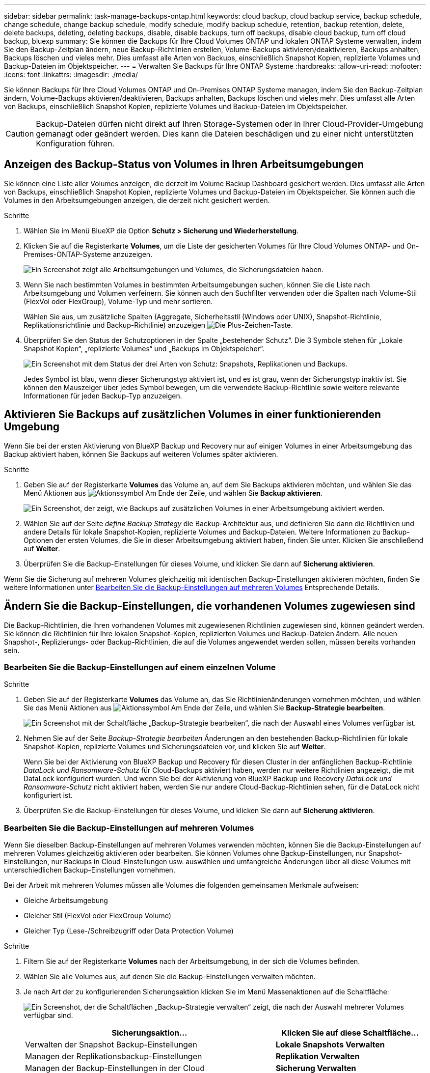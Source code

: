 ---
sidebar: sidebar 
permalink: task-manage-backups-ontap.html 
keywords: cloud backup, cloud backup service, backup schedule, change schedule, change backup schedule, modify schedule, modify backup schedule, retention, backup retention, delete, delete backups, deleting, deleting backups, disable, disable backups, turn off backups, disable cloud backup, turn off cloud backup, bluexp 
summary: Sie können die Backups für Ihre Cloud Volumes ONTAP und lokalen ONTAP Systeme verwalten, indem Sie den Backup-Zeitplan ändern, neue Backup-Richtlinien erstellen, Volume-Backups aktivieren/deaktivieren, Backups anhalten, Backups löschen und vieles mehr. Dies umfasst alle Arten von Backups, einschließlich Snapshot Kopien, replizierte Volumes und Backup-Dateien im Objektspeicher. 
---
= Verwalten Sie Backups für Ihre ONTAP Systeme
:hardbreaks:
:allow-uri-read: 
:nofooter: 
:icons: font
:linkattrs: 
:imagesdir: ./media/


[role="lead"]
Sie können Backups für Ihre Cloud Volumes ONTAP und On-Premises ONTAP Systeme managen, indem Sie den Backup-Zeitplan ändern, Volume-Backups aktivieren/deaktivieren, Backups anhalten, Backups löschen und vieles mehr. Dies umfasst alle Arten von Backups, einschließlich Snapshot Kopien, replizierte Volumes und Backup-Dateien im Objektspeicher.


CAUTION: Backup-Dateien dürfen nicht direkt auf Ihren Storage-Systemen oder in Ihrer Cloud-Provider-Umgebung gemanagt oder geändert werden. Dies kann die Dateien beschädigen und zu einer nicht unterstützten Konfiguration führen.



== Anzeigen des Backup-Status von Volumes in Ihren Arbeitsumgebungen

Sie können eine Liste aller Volumes anzeigen, die derzeit im Volume Backup Dashboard gesichert werden. Dies umfasst alle Arten von Backups, einschließlich Snapshot Kopien, replizierte Volumes und Backup-Dateien im Objektspeicher. Sie können auch die Volumes in den Arbeitsumgebungen anzeigen, die derzeit nicht gesichert werden.

.Schritte
. Wählen Sie im Menü BlueXP die Option *Schutz > Sicherung und Wiederherstellung*.
. Klicken Sie auf die Registerkarte *Volumes*, um die Liste der gesicherten Volumes für Ihre Cloud Volumes ONTAP- und On-Premises-ONTAP-Systeme anzuzeigen.
+
image:screenshot_backup_volumes_dashboard.png["Ein Screenshot zeigt alle Arbeitsumgebungen und Volumes, die Sicherungsdateien haben."]

. Wenn Sie nach bestimmten Volumes in bestimmten Arbeitsumgebungen suchen, können Sie die Liste nach Arbeitsumgebung und Volumen verfeinern. Sie können auch den Suchfilter verwenden oder die Spalten nach Volume-Stil (FlexVol oder FlexGroup), Volume-Typ und mehr sortieren.
+
Wählen Sie aus, um zusätzliche Spalten (Aggregate, Sicherheitsstil (Windows oder UNIX), Snapshot-Richtlinie, Replikationsrichtlinie und Backup-Richtlinie) anzuzeigen image:button_plus_sign_round.png["Die Plus-Zeichen-Taste"].

. Überprüfen Sie den Status der Schutzoptionen in der Spalte „bestehender Schutz“. Die 3 Symbole stehen für „Lokale Snapshot Kopien“, „replizierte Volumes“ und „Backups im Objektspeicher“.
+
image:screenshot_backup_protection_status.png["Ein Screenshot mit dem Status der drei Arten von Schutz: Snapshots, Replikationen und Backups."]

+
Jedes Symbol ist blau, wenn dieser Sicherungstyp aktiviert ist, und es ist grau, wenn der Sicherungstyp inaktiv ist. Sie können den Mauszeiger über jedes Symbol bewegen, um die verwendete Backup-Richtlinie sowie weitere relevante Informationen für jeden Backup-Typ anzuzeigen.





== Aktivieren Sie Backups auf zusätzlichen Volumes in einer funktionierenden Umgebung

Wenn Sie bei der ersten Aktivierung von BlueXP Backup und Recovery nur auf einigen Volumes in einer Arbeitsumgebung das Backup aktiviert haben, können Sie Backups auf weiteren Volumes später aktivieren.

.Schritte
. Geben Sie auf der Registerkarte *Volumes* das Volume an, auf dem Sie Backups aktivieren möchten, und wählen Sie das Menü Aktionen aus image:icon-action.png["Aktionssymbol"] Am Ende der Zeile, und wählen Sie *Backup aktivieren*.
+
image:screenshot_backup_additional_volume.png["Ein Screenshot, der zeigt, wie Backups auf zusätzlichen Volumes in einer Arbeitsumgebung aktiviert werden."]

. Wählen Sie auf der Seite _define Backup Strategy_ die Backup-Architektur aus, und definieren Sie dann die Richtlinien und andere Details für lokale Snapshot-Kopien, replizierte Volumes und Backup-Dateien. Weitere Informationen zu Backup-Optionen der ersten Volumes, die Sie in dieser Arbeitsumgebung aktiviert haben, finden Sie unter. Klicken Sie anschließend auf *Weiter*.
. Überprüfen Sie die Backup-Einstellungen für dieses Volume, und klicken Sie dann auf *Sicherung aktivieren*.


Wenn Sie die Sicherung auf mehreren Volumes gleichzeitig mit identischen Backup-Einstellungen aktivieren möchten, finden Sie weitere Informationen unter <<Bearbeiten Sie die Backup-Einstellungen auf mehreren Volumes,Bearbeiten Sie die Backup-Einstellungen auf mehreren Volumes>> Entsprechende Details.



== Ändern Sie die Backup-Einstellungen, die vorhandenen Volumes zugewiesen sind

Die Backup-Richtlinien, die Ihren vorhandenen Volumes mit zugewiesenen Richtlinien zugewiesen sind, können geändert werden. Sie können die Richtlinien für Ihre lokalen Snapshot-Kopien, replizierten Volumes und Backup-Dateien ändern. Alle neuen Snapshot-, Replizierungs- oder Backup-Richtlinien, die auf die Volumes angewendet werden sollen, müssen bereits vorhanden sein.



=== Bearbeiten Sie die Backup-Einstellungen auf einem einzelnen Volume

.Schritte
. Geben Sie auf der Registerkarte *Volumes* das Volume an, das Sie Richtlinienänderungen vornehmen möchten, und wählen Sie das Menü Aktionen aus image:icon-action.png["Aktionssymbol"] Am Ende der Zeile, und wählen Sie *Backup-Strategie bearbeiten*.
+
image:screenshot_edit_backup_strategy.png["Ein Screenshot mit der Schaltfläche „Backup-Strategie bearbeiten“, die nach der Auswahl eines Volumes verfügbar ist."]

. Nehmen Sie auf der Seite _Backup-Strategie bearbeiten_ Änderungen an den bestehenden Backup-Richtlinien für lokale Snapshot-Kopien, replizierte Volumes und Sicherungsdateien vor, und klicken Sie auf *Weiter*.
+
Wenn Sie bei der Aktivierung von BlueXP Backup und Recovery für diesen Cluster in der anfänglichen Backup-Richtlinie _DataLock und Ransomware-Schutz_ für Cloud-Backups aktiviert haben, werden nur weitere Richtlinien angezeigt, die mit DataLock konfiguriert wurden. Und wenn Sie bei der Aktivierung von BlueXP Backup und Recovery _DataLock und Ransomware-Schutz_ nicht aktiviert haben, werden Sie nur andere Cloud-Backup-Richtlinien sehen, für die DataLock nicht konfiguriert ist.

. Überprüfen Sie die Backup-Einstellungen für dieses Volume, und klicken Sie dann auf *Sicherung aktivieren*.




=== Bearbeiten Sie die Backup-Einstellungen auf mehreren Volumes

Wenn Sie dieselben Backup-Einstellungen auf mehreren Volumes verwenden möchten, können Sie die Backup-Einstellungen auf mehreren Volumes gleichzeitig aktivieren oder bearbeiten. Sie können Volumes ohne Backup-Einstellungen, nur Snapshot-Einstellungen, nur Backups in Cloud-Einstellungen usw. auswählen und umfangreiche Änderungen über all diese Volumes mit unterschiedlichen Backup-Einstellungen vornehmen.

Bei der Arbeit mit mehreren Volumes müssen alle Volumes die folgenden gemeinsamen Merkmale aufweisen:

* Gleiche Arbeitsumgebung
* Gleicher Stil (FlexVol oder FlexGroup Volume)
* Gleicher Typ (Lese-/Schreibzugriff oder Data Protection Volume)


.Schritte
. Filtern Sie auf der Registerkarte *Volumes* nach der Arbeitsumgebung, in der sich die Volumes befinden.
. Wählen Sie alle Volumes aus, auf denen Sie die Backup-Einstellungen verwalten möchten.
. Je nach Art der zu konfigurierenden Sicherungsaktion klicken Sie im Menü Massenaktionen auf die Schaltfläche:
+
image:screenshot_manage_backup_settings.png["Ein Screenshot, der die Schaltflächen „Backup-Strategie verwalten“ zeigt, die nach der Auswahl mehrerer Volumes verfügbar sind."]

+
[cols="50,30"]
|===
| Sicherungsaktion... | Klicken Sie auf diese Schaltfläche... 


| Verwalten der Snapshot Backup-Einstellungen | *Lokale Snapshots Verwalten* 


| Managen der Replikationsbackup-Einstellungen | *Replikation Verwalten* 


| Managen der Backup-Einstellungen in der Cloud | *Sicherung Verwalten* 


| Verwalten Sie mehrere Arten von Backup-Einstellungen. Mit dieser Option können Sie auch die Backup-Architektur ändern. | *Backup und Recovery verwalten* 
|===
. Nehmen Sie auf der daraufhin angezeigten Backup-Seite Änderungen an den bestehenden Backup-Richtlinien für lokale Snapshot-Kopien, replizierte Volumes oder Sicherungsdateien vor, und klicken Sie auf *Speichern*.
+
Wenn Sie bei der Aktivierung von BlueXP Backup und Recovery für diesen Cluster in der anfänglichen Backup-Richtlinie _DataLock und Ransomware-Schutz_ für Cloud-Backups aktiviert haben, werden nur weitere Richtlinien angezeigt, die mit DataLock konfiguriert wurden. Und wenn Sie bei der Aktivierung von BlueXP Backup und Recovery _DataLock und Ransomware-Schutz_ nicht aktiviert haben, werden Sie nur andere Cloud-Backup-Richtlinien sehen, für die DataLock nicht konfiguriert ist.





== Erstellen Sie jederzeit eine manuelle Volume-Sicherung

Sie können jederzeit ein On-Demand-Backup erstellen, um den aktuellen Status des Volumes zu erfassen. Dies ist nützlich, wenn sehr wichtige Änderungen an einem Volume vorgenommen wurden und Sie nicht auf das nächste geplante Backup warten möchten, um diese Daten zu sichern. Sie können diese Funktion auch verwenden, um ein Backup für ein Volume zu erstellen, das derzeit nicht gesichert wird und den aktuellen Status erfassen soll.

Sie können eine Ad-hoc Snapshot Kopie oder ein Backup im Objekt eines Volume erstellen. Sie können kein ad-hoc repliziertes Volume erstellen.

Der Backup-Name enthält den Zeitstempel, sodass Sie Ihr On-Demand Backup aus anderen geplanten Backups identifizieren können.

Wenn Sie bei der Aktivierung von BlueXP Backup und Recovery für diesen Cluster _DataLock und Ransomware-Schutz_ aktiviert haben, wird das On-Demand-Backup auch mit DataLock konfiguriert, und die Aufbewahrungsfrist beträgt 30 Tage. Ransomware-Scans werden für Ad-hoc-Backups nicht unterstützt. link:concept-cloud-backup-policies.html#datalock-and-ransomware-protection-options["Erfahren Sie mehr über DataLock und Ransomware-Schutz"^].

Beachten Sie, dass beim Erstellen eines Ad-hoc-Backups ein Snapshot auf dem Quell-Volume erstellt wird. Da dieser Snapshot nicht Teil eines normalen Snapshot-Zeitplans ist, wird er nicht rotiert. Nach Abschluss des Backups kann dieser Snapshot manuell vom Quell-Volume gelöscht werden. Dadurch werden Blöcke freigegeben, die mit diesem Snapshot verbunden sind. Der Name des Snapshots beginnt mit `cbs-snapshot-adhoc-`. https://docs.netapp.com/us-en/ontap/san-admin/delete-all-existing-snapshot-copies-volume-task.html["Informationen zum Löschen eines Snapshots mit der ONTAP-CLI finden Sie unter"^].


NOTE: Volume-Backups werden auf Datensicherungs-Volumes nicht unterstützt.

.Schritte
. Klicken Sie auf der Registerkarte *Volumes* auf image:screenshot_horizontal_more_button.gif["Weitere Symbole"] Wählen Sie für das Volume *Backup* > *Ad-hoc-Backup erstellen*.
+
image:screenshot_backup_now_button.png["Ein Screenshot, der die Schaltfläche Jetzt sichern anzeigt, die nach der Auswahl eines Volumes verfügbar ist."]



In der Spalte Backup Status für dieses Volume wird „in progress“ angezeigt, bis das Backup erstellt wird.



== Sehen Sie sich die Liste der Backups für jedes Volume an

Sie können eine Liste aller Backup-Dateien anzeigen, die für jedes Volume vorhanden sind. Auf dieser Seite werden Details zum Quell-Volume, zum Zielort und zu Backup-Details wie zum Beispiel zum letzten Backup, zur aktuellen Backup-Richtlinie, zur Größe der Sicherungsdatei und mehr angezeigt.

.Schritte
. Klicken Sie auf der Registerkarte *Volumes* auf image:screenshot_horizontal_more_button.gif["Weitere Symbole"] Wählen Sie für das Quellvolume *View Volume Details*.
+
image:screenshot_backup_view_backups_button.png["Ein Screenshot, der die Schaltfläche Volume-Details anzeigen zeigt, die für ein einzelnes Volume verfügbar ist."]

+
Die Details für das Volume und die Liste der Snapshot Kopien werden standardmäßig angezeigt.

+
image:screenshot_backup_snapshot_list.png["Ein Screenshot, der die Liste aller Sicherungsdateien für ein einzelnes Volume anzeigt."]

. Wählen Sie *Snapshot*, *Replication* oder *Backup*, um die Liste aller Sicherungsdateien für jeden Sicherungstyp anzuzeigen.
+
image:screenshot_backup_select_backups_type.png["Ein Screenshot, der die Liste aller Backup-Dateien eines einzelnen Volumes zeigt, entweder Snapshots, replizierte Volumes oder Backups im Objekt-Storage."]





== Führen Sie einen Ransomware-Scan bei einem Volume-Backup im Objekt-Storage durch

Die NetApp Software zum Schutz vor Ransomware überprüft Ihre Backup-Dateien, um nach Anzeichen eines Ransomware-Angriffs zu suchen, wenn eine Backup-to-Object-Datei erstellt wird und Daten aus einer Backup-Datei wiederhergestellt werden. Darüber hinaus können Sie jederzeit einen On-Demand-Scan zum Schutz vor Ransomware durchführen, um die Benutzerfreundlichkeit einer bestimmten Backup-Datei im Objekt-Storage zu überprüfen. Die Folgen sind besonders dann hilfreich, wenn Ransomware-Probleme auf einem bestimmten Volume gehabt haben und man überprüfen möchte, ob die Backups für das Volume nicht betroffen sind.

Diese Funktion ist nur verfügbar, wenn die Volume-Sicherung auf einem System mit ONTAP 9.11.1 oder höher erstellt wurde, und wenn Sie _DataLock und Ransomware-Schutz_ in der Backup-to-Object-Richtlinie aktiviert haben.

.Schritte
. Klicken Sie auf der Registerkarte *Volumes* auf image:screenshot_horizontal_more_button.gif["Weitere Symbole"] Wählen Sie für das Quellvolume *View Volume Details*.
+
image:screenshot_backup_view_backups_button.png["Ein Screenshot, der die Schaltfläche Volume-Details anzeigen zeigt, die für ein einzelnes Volume verfügbar ist."]

+
Die Details für das Volume werden angezeigt.

+
image:screenshot_backup_snapshot_list.png["Ein Screenshot, der die Liste aller Sicherungsdateien für ein einzelnes Volume anzeigt."]

. Wählen Sie *Backup*, um die Liste der Sicherungsdateien im Objektspeicher anzuzeigen.
+
image:screenshot_backup_select_object_backups.png["Ein Screenshot, der die Liste aller Backup-Dateien im Objektspeicher für ein einzelnes Volume zeigt."]

. Klicken Sie Auf image:screenshot_horizontal_more_button.gif["Weitere Symbole"] Für das Volumen Backup-Datei, die Sie für Ransomware scannen möchten und klicken Sie auf *Scan for Ransomware*.
+
image:screenshot_scan_one_backup.png["Ein Screenshot, der zeigt, wie ein Ransomware-Scan auf einer einzelnen Backup-Datei ausgeführt wird"]

+
In der Spalte Ransomware Protection wird angezeigt, dass der Scan ausgeführt wird.





== Verwalten der Replikationsbeziehung mit dem Quell-Volume

Nachdem Sie die Datenreplizierung zwischen zwei Systemen eingerichtet haben, können Sie die Datenreplikationsbeziehung verwalten.

.Schritte
. Klicken Sie auf der Registerkarte *Volumes* auf image:screenshot_horizontal_more_button.gif["Weitere Symbole"] Wählen Sie für das Quell-Volume die Option *Replikation*. Sie können alle verfügbaren Optionen sehen.
. Wählen Sie die Replikationsaktion aus, die Sie durchführen möchten.
+
image:screenshot_replication_managing.png["Ein Screenshot mit einer Liste der Aktionen, die über das Aktionsmenü Replikation verfügbar sind."]

+
Die folgende Tabelle beschreibt die verfügbaren Aktionen:

+
[cols="15,85"]
|===
| Aktion | Beschreibung 


| Replikation Anzeigen | Zeigt Details zur Volume-Beziehung an: Übertragungsinformationen, Informationen zur letzten Übertragung, Details zum Volume und Informationen zur Schutzrichtlinie, die der Beziehung zugeordnet sind. 


| Replikation Aktualisieren | Startet eine inkrementelle Übertragung, um das Ziel-Volume zu aktualisieren, das mit dem Quell-Volume synchronisiert werden soll. 


| Replikation Anhalten | Unterbrechen Sie die inkrementelle Übertragung von Snapshot Kopien, um das Ziel-Volume zu aktualisieren. Wenn Sie die inkrementellen Aktualisierungen neu starten möchten, können Sie die Aktualisierung zu einem späteren Zeitpunkt fortsetzen. 


| Replikation Unterbrechen | Bricht die Beziehung zwischen den Quell- und Ziel-Volumes und aktiviert das Ziel-Volume für den Datenzugriff - macht es Lese-und Schreibzugriff.

Diese Option wird in der Regel verwendet, wenn das Quell-Volume aufgrund von Ereignissen wie Datenbeschädigung, versehentlichem Löschen oder einem Offline-Status keine Daten bereitstellen kann.

https://docs.netapp.com/us-en/ontap-sm-classic/volume-disaster-recovery/index.html["Erfahren Sie, wie Sie ein Ziel-Volume für Datenzugriff konfigurieren und ein Quell-Volume in der ONTAP Dokumentation neu aktivieren"^] 


| Replikation Abbrechen | Deaktiviert die Backups dieses Volumes auf dem Zielsystem und deaktiviert auch die Möglichkeit zur Wiederherstellung eines Volumes. Vorhandene Backups werden nicht gelöscht. Dadurch wird die Datensicherungsbeziehung zwischen den Quell- und Ziel-Volumes nicht gelöscht. 


| Reverse Resync | Kehrt die Rollen der Quell- und Ziel-Volumes um. Der Inhalt des ursprünglichen Quell-Volumes wird durch den Inhalt des Ziel-Volumes überschrieben. Dies ist hilfreich, wenn Sie ein Quell-Volume, das offline gegangen ist, reaktivieren möchten.

Alle Daten, die zwischen der letzten Datenreplizierung und dem Zeitpunkt, zu dem das Quell-Volume deaktiviert wurde, auf das ursprüngliche Quell-Volume geschrieben wurden, bleiben nicht erhalten. 


| Beziehung Löschen | Löscht die Data-Protection-Beziehung zwischen Quell- und Ziel-Volumes, d. H., die Datenreplizierung findet nicht mehr zwischen den Volumes statt. Diese Aktion aktiviert nicht das Zielvolume für den Datenzugriff - das bedeutet, dass es nicht Lese- und Schreibvorgänge macht. Durch diese Aktion werden auch die Cluster-Peer-Beziehung und die SVM-Peer-Beziehung (Storage VM) gelöscht, falls keine anderen Datensicherungsbeziehungen zwischen den Systemen bestehen. 
|===


.Ergebnis
Nachdem Sie eine Aktion ausgewählt haben, aktualisiert BlueXP die Beziehung.



== Bearbeiten Sie eine vorhandene Richtlinie für Backups in der Cloud

Sie können die Attribute für eine Backup-Richtlinie ändern, die derzeit auf Volumes in einer Arbeitsumgebung angewendet wird. Die Änderung der Backup-Richtlinie wirkt sich auf alle vorhandenen Volumes aus, die diese Richtlinie verwenden.

[NOTE]
====
* Wenn Sie _DataLock und Ransomware-Schutz_ in der ursprünglichen Richtlinie aktiviert haben, wenn BlueXP Backup und Recovery für diesen Cluster aktiviert wurde, müssen alle von Ihnen bearbeitenden Richtlinien mit derselben DataLock-Einstellung (Governance oder Compliance) konfiguriert werden. Und wenn Sie bei der Aktivierung von BlueXP Backup und Recovery _DataLock und Ransomware-Schutz_ nicht aktiviert haben, können Sie DataLock jetzt nicht aktivieren.
* Wenn Sie bei der Erstellung von Backups auf AWS bei der ersten Backup-Richtlinie bei der Aktivierung von BlueXP Backup und Recovery _S3 Glacier_ oder _S3 Glacier Deep Archive_ ausgewählt haben, ist diese Tier bei der Bearbeitung von Backup-Richtlinien die einzige Archivebene. Falls Sie in Ihrer ersten Backup-Richtlinie keine Archivebene ausgewählt haben, ist _S3 Glacier_ die einzige Archivoption beim Bearbeiten einer Richtlinie.


====
.Schritte
. Wählen Sie auf der Registerkarte *Volumes* die Option *Backup-Einstellungen* aus.
+
image:screenshot_backup_settings_button.png["Ein Screenshot, in dem die Schaltfläche Backup Settings auf der Registerkarte Volumes angezeigt wird."]

. Klicken Sie auf der Seite „ Backup Settings_“ auf image:screenshot_horizontal_more_button.gif["Weitere Symbole"] Wählen Sie für die Arbeitsumgebung, in der Sie die Richtlinieneinstellungen ändern möchten, und wählen Sie *Richtlinien verwalten*.
+
image:screenshot_backup_modify_policy.png["Ein Screenshot, in dem die Option Richtlinien verwalten auf der Seite Backup Settings angezeigt wird."]

. Klicken Sie auf der Seite _Policies verwalten_ auf *Bearbeiten* für die Backup-Policy, die Sie in dieser Arbeitsumgebung ändern möchten.
+
image:screenshot_backup_manage_policy_page_edit.png["Ein Screenshot, in dem die Schaltfläche „Richtlinie bearbeiten“ auf der Seite „Richtlinien managen“ angezeigt wird."]

. Klicken Sie auf der Seite _Edit Policy_ auf image:button_down_caret.png["Nach-unten-Taste"] Erweitern Sie den Abschnitt _Labels & Retention_, um den Zeitplan und/oder die Backup-Aufbewahrung zu ändern, und klicken Sie auf *Speichern*.
+
image:screenshot_backup_edit_policy.png["Ein Screenshot, der die Einstellungen für die Backup-Richtlinien zeigt, in dem Sie den Backup-Zeitplan und die Einstellung für die Backup-Aufbewahrung ändern können."]

+
Wenn in Ihrem Cluster ONTAP 9.10.1 oder höher ausgeführt wird, haben Sie außerdem die Möglichkeit, das Tiering von Backups in Archiv-Storage nach einer bestimmten Anzahl von Tagen zu aktivieren oder zu deaktivieren.

+
ifdef::aws[]



link:reference-aws-backup-tiers.html["Erfahren Sie mehr über die Verwendung von AWS Archiv-Storage"].

endif::aws[]

ifdef::azure[]

link:reference-azure-backup-tiers.html["Erfahren Sie mehr über den Azure Archiv-Storage"].

endif::azure[]

ifdef::gcp[]

link:reference-google-backup-tiers.html["Erfahren Sie mehr über die Verwendung von Google Archivspeicher"]. (ONTAP 9.12.1 erforderlich.)

endif::gcp[]

+image:screenshot_backup_modify_policy_page2.png["Ein Screenshot, der das Tiering zu Archiv-Storage-Einstellungen für BlueXP Backup und Recovery zeigt."]

+ Beachten Sie, dass alle Backup-Dateien, die in einen Archiv-Storage verschoben wurden, in diesem Tier belassen werden, wenn Sie die Tiering-Backups zur Archivierung anhalten - sie werden nicht automatisch zurück in die Standard-Tier verschoben. Es werden nur neue Volume-Backups in der Standard-Tier gespeichert.



== Neue Richtlinie für das Backup in die Cloud hinzufügen

Wenn Sie BlueXP Backup und Recovery für eine funktionierende Umgebung aktivieren, werden alle Volumes, die Sie ursprünglich ausgewählt haben, mithilfe der von Ihnen definierten Standard-Backup-Richtlinie gesichert. Um bestimmten Volumes mit verschiedenen Recovery Point Objectives (RPOs) unterschiedliche Backup-Richtlinien zuzuweisen, können Sie zusätzliche Richtlinien für diesen Cluster erstellen und diese Richtlinien anderen Volumes zuweisen.

Wenn Sie eine neue Sicherungsrichtlinie auf bestimmte Volumes in einer Arbeitsumgebung anwenden möchten, müssen Sie zunächst die Sicherungsrichtlinie zur Arbeitsumgebung hinzufügen. Dann können Sie das <<Ändern Sie die Backup-Einstellungen, die vorhandenen Volumes zugewiesen sind,Wenden Sie die Richtlinie auf Volumes in dieser Arbeitsumgebung an>>.

[NOTE]
====
* Wenn Sie _DataLock und Ransomware Protection_ in der ursprünglichen Richtlinie aktiviert haben, wenn BlueXP Backup und Recovery für diesen Cluster aktiviert wurde, müssen alle zusätzlich erstellten Richtlinien mit derselben DataLock-Einstellung (Governance oder Compliance) konfiguriert werden. Und wenn Sie bei der Aktivierung von BlueXP Backup und Recovery _DataLock und Ransomware-Schutz_ nicht aktiviert haben, können Sie keine neuen Richtlinien erstellen, die DataLock verwenden.
* Wenn Sie bei der Erstellung von Backups auf AWS bei der ersten Backup-Richtlinie bei der Aktivierung von BlueXP Backup und Recovery _S3 Glacier_ oder _S3 Glacier Deep Archive_ ausgewählt haben, ist diese Tier die einzige Archiv-Tier, die für zukünftige Backup-Richtlinien für diesen Cluster verfügbar ist. Falls Sie in Ihrer ersten Backup-Richtlinie keine Archiv-Tier ausgewählt haben, ist _S3 Glacier_ die einzige Archivoption für zukünftige Richtlinien.


====
.Schritte
. Wählen Sie auf der Registerkarte *Volumes* die Option *Backup-Einstellungen* aus.
+
image:screenshot_backup_settings_button.png["Ein Screenshot, in dem die Schaltfläche Backup Settings auf der Registerkarte Volumes angezeigt wird."]

. Klicken Sie auf der Seite „ Backup Settings_“ auf image:screenshot_horizontal_more_button.gif["Weitere Symbole"] Wählen Sie für die Arbeitsumgebung, in der Sie die neue Richtlinie hinzufügen möchten, und wählen Sie *Richtlinien verwalten*.
+
image:screenshot_backup_modify_policy.png["Ein Screenshot, in dem die Option Richtlinien verwalten auf der Seite Backup Settings angezeigt wird."]

. Klicken Sie auf der Seite _Policies verwalten_ auf *Neue Richtlinie hinzufügen*.
+
image:screenshot_backup_manage_policy_page_add.png["Ein Screenshot, in dem die Schaltfläche Neue Richtlinie hinzufügen auf der Seite Richtlinien managen angezeigt wird."]

. Klicken Sie auf der Seite „ Neue Richtlinie hinzufügen_“ auf image:button_down_caret.png["Nach-unten-Taste"] Erweitern Sie den Abschnitt _Labels & Retention_, um den Zeitplan und die Backup-Aufbewahrung zu definieren, und klicken Sie auf *Speichern*.
+
image:screenshot_backup_add_new_policy.png["Ein Screenshot, der die Einstellungen für die Backup-Richtlinien zeigt, in denen Sie den Backup-Zeitplan und die Einstellung für die Backup-Aufbewahrung hinzufügen können."]

+
Wenn in Ihrem Cluster ONTAP 9.10.1 oder höher ausgeführt wird, haben Sie außerdem die Möglichkeit, das Tiering von Backups in Archiv-Storage nach einer bestimmten Anzahl von Tagen zu aktivieren oder zu deaktivieren.

+
ifdef::aws[]



link:reference-aws-backup-tiers.html["Erfahren Sie mehr über die Verwendung von AWS Archiv-Storage"].

endif::aws[]

ifdef::azure[]

link:reference-azure-backup-tiers.html["Erfahren Sie mehr über den Azure Archiv-Storage"].

endif::azure[]

ifdef::gcp[]

link:reference-google-backup-tiers.html["Erfahren Sie mehr über die Verwendung von Google Archivspeicher"]. (ONTAP 9.12.1 erforderlich.)

endif::gcp[]

+image:screenshot_backup_modify_policy_page2.png["Ein Screenshot, der das Tiering zu Archiv-Storage-Einstellungen für BlueXP Backup und Recovery zeigt."]



== Backups löschen

Mit BlueXP Backup und Recovery können Sie eine einzelne Backup-Datei löschen, alle Backups eines Volumes löschen oder alle Backups aller Volumes in einer funktionierenden Umgebung löschen. Sie möchten eventuell alle Backups löschen, wenn Sie die Backups nicht mehr benötigen, oder wenn Sie das Quell-Volume gelöscht haben und alle Backups entfernen möchten.

Beachten Sie, dass Sie keine Sicherungsdateien löschen können, die Sie mit DataLock und Ransomware-Schutz gesperrt haben. Die Option „Löschen“ ist in der Benutzeroberfläche nicht verfügbar, wenn Sie eine oder mehrere gesperrte Sicherungsdateien ausgewählt haben.


CAUTION: Wenn Sie planen, eine Arbeitsumgebung oder ein Cluster mit Backups zu löschen, müssen Sie die Backups *löschen, bevor Sie das System löschen. BlueXP Backup und Recovery löscht Backups nicht automatisch, wenn Sie ein System löschen. Die Benutzeroberfläche bietet derzeit keine Unterstützung zum Löschen der Backups nach dem Löschen des Systems. Für alle verbleibenden Backups werden weiterhin die Kosten für Objekt-Storage in Rechnung gestellt.



=== Löschen Sie alle Sicherungsdateien für eine funktionierende Umgebung

Durch das Löschen aller Backups auf dem Objektspeicher für eine Arbeitsumgebung werden zukünftige Backups von Volumes in dieser Arbeitsumgebung nicht deaktiviert. Wenn Sie die Erstellung von Backups aller Volumes in einer Arbeitsumgebung beenden möchten, können Sie Backups deaktivieren <<BlueXP Backup und Recovery für eine funktionierende Umgebung deaktivieren,Wie hier beschrieben>>.

Beachten Sie, dass diese Aktion keine Auswirkungen auf Snapshot-Kopien oder replizierte Volumes hat. Diese Arten von Backup-Dateien werden nicht gelöscht.

.Schritte
. Wählen Sie auf der Registerkarte *Volumes* die Option *Backup-Einstellungen* aus.
+
image:screenshot_backup_settings_button.png["Ein Screenshot, der die Schaltfläche Backup Settings zeigt, die nach der Auswahl einer Arbeitsumgebung verfügbar ist."]

. Klicken Sie Auf image:screenshot_horizontal_more_button.gif["Weitere Symbole"] Für die Arbeitsumgebung, in der Sie alle Backups löschen und *Alle Backups löschen* auswählen möchten.
+
image:screenshot_delete_all_backups.png["Ein Screenshot mit der Auswahl der Schaltfläche Alle Backups löschen, um alle Backups für eine Arbeitsumgebung zu löschen."]

. Geben Sie im Bestätigungsdialogfeld den Namen der Arbeitsumgebung ein und klicken Sie auf *Löschen*.




=== Eine einzelne Sicherungsdatei für ein Volume löschen

Sie können eine einzelne Sicherungsdatei löschen, wenn Sie sie nicht mehr benötigen. Dazu gehört auch das Löschen eines einzelnen Backups einer Volume-Snapshot-Kopie oder eines Backups im Objektspeicher.

Replizierte Volumes (Data Protection Volumes) können nicht gelöscht werden.

.Schritte
. Klicken Sie auf der Registerkarte *Volumes* auf image:screenshot_horizontal_more_button.gif["Weitere Symbole"] Wählen Sie für das Quellvolume *View Volume Details*.
+
image:screenshot_backup_view_backups_button.png["Ein Screenshot, der die Schaltfläche Volume-Details anzeigen zeigt, die für ein einzelnes Volume verfügbar ist."]

+
Die Details für das Volume werden angezeigt, und Sie können *Snapshot*, *Replication* oder *Backup* auswählen, um die Liste aller Sicherungsdateien für das Volume anzuzeigen. Standardmäßig werden die verfügbaren Snapshot Kopien angezeigt.

+
image:screenshot_backup_snapshot_list.png["Ein Screenshot, der die Liste aller Sicherungsdateien für ein einzelnes Volume anzeigt."]

. Wählen Sie *Snapshot* oder *Backup*, um den Typ der zu löschenden Sicherungsdateien anzuzeigen.
+
image:screenshot_backup_select_object_backups.png["Ein Screenshot, der die Liste aller Backup-Dateien eines einzelnen Volumes zeigt, entweder Snapshots, replizierte Volumes oder Backups im Objekt-Storage."]

. Klicken Sie Auf image:screenshot_horizontal_more_button.gif["Weitere Symbole"] Für die Sicherungsdatei des Datenträgers, die Sie löschen möchten, klicken Sie auf *Löschen*. Der Screenshot unten stammt von einer Backup-Datei im Objektspeicher.
+
image:screenshot_delete_one_backup.png["Ein Screenshot, der zeigt, wie eine einzelne Sicherungsdatei gelöscht wird."]

. Klicken Sie im Bestätigungsdialogfeld auf *Löschen*.




== Löschen von Volume-Backup-Beziehungen

Wenn Sie die Backup-Beziehung für ein Volume löschen, erhalten Sie einen Archivierungsmechanismus, wenn Sie die Erstellung neuer Backup-Dateien beenden und das Quell-Volume löschen möchten, aber alle bestehenden Backup-Dateien behalten möchten. So können Sie das Volume bei Bedarf später aus der Backup-Datei wiederherstellen und gleichzeitig Speicherplatz aus dem Quell-Storage-System löschen.

Das Quell-Volume muss nicht unbedingt gelöscht werden. Sie können die Backup-Beziehung für ein Volume löschen und das Quell-Volume behalten. In diesem Fall können Sie die Backups auf dem Volume zu einem späteren Zeitpunkt „aktivieren“. Die ursprüngliche Backup-Kopie des Basisplans wird in diesem Fall weiterhin verwendet. Eine neue Basis-Backup-Kopie wird nicht erstellt und in die Cloud exportiert. Beachten Sie, dass beim Reaktivieren einer Backup-Beziehung dem Volume die standardmäßige Backup-Richtlinie zugewiesen wird.

Diese Funktion ist nur verfügbar, wenn Ihr System ONTAP 9.12.1 oder höher ausführt.

Das Quell-Volume kann nicht von der BlueXP Backup- und Recovery-Benutzeroberfläche gelöscht werden. Sie können jedoch die Seite Volume Details auf dem Bildschirm öffnen, und https://docs.netapp.com/us-en/bluexp-cloud-volumes-ontap/task-manage-volumes.html#manage-volumes["Löschen Sie das Volume von dort"].


NOTE: Sie können einzelne Sicherungsdateien des Volumes nicht löschen, sobald die Beziehung gelöscht wurde. Sie können jedoch alle Backups für das Volume löschen.

.Schritte
. Klicken Sie auf der Registerkarte *Volumes* auf image:screenshot_horizontal_more_button.gif["Weitere Symbole"] Wählen Sie für das Quellvolume *Backup* > *Beziehung löschen*.
+
image:screenshot_delete_relationship_single.png["Ein Screenshot, der zeigt, wie die Backup-Beziehung für ein einzelnes Volume gelöscht wird."]





== BlueXP Backup und Recovery für eine funktionierende Umgebung deaktivieren

Durch die Deaktivierung von BlueXP Backup- und Recovery-Funktionen für eine funktionierende Umgebung werden die Backups jedes Volumes auf dem System deaktiviert. Zudem wird die Möglichkeit zur Wiederherstellung eines Volumes deaktiviert. Vorhandene Backups werden nicht gelöscht. Dadurch wird die Registrierung des Backup-Service in dieser Arbeitsumgebung nicht aufgehoben. Im Grunde können Sie alle Backup- und Wiederherstellungsaktivitäten für einen bestimmten Zeitraum anhalten.

Beachten Sie, dass Cloud-Provider Ihnen weiterhin die Kosten für Objekt-Storage für die Kapazität in Ihrem Backup in Rechnung stellen, es sei denn, Sie sind erforderlich <<Backups löschen,Löschen Sie die Backups>>.

.Schritte
. Wählen Sie auf der Registerkarte *Volumes* die Option *Backup-Einstellungen* aus.
+
image:screenshot_backup_settings_button.png["Ein Screenshot, der die Schaltfläche Backup Settings zeigt, die nach der Auswahl einer Arbeitsumgebung verfügbar ist."]

. Klicken Sie auf der Seite „ Backup Settings “ auf image:screenshot_horizontal_more_button.gif["Weitere Symbole"] Für die Arbeitsumgebung, in der Sie Backups deaktivieren und *Sicherung deaktivieren* auswählen möchten.
+
image:screenshot_disable_backups.png["Ein Screenshot der Schaltfläche „Sicherung deaktivieren“ für eine Arbeitsumgebung."]

. Klicken Sie im Bestätigungsdialogfeld auf *Deaktivieren*.



NOTE: Für diese Arbeitsumgebung wird während der Sicherung eine *Sicherung aktivieren*-Schaltfläche angezeigt. Sie können auf diese Schaltfläche klicken, wenn Sie die Backup-Funktion in dieser Arbeitsumgebung erneut aktivieren möchten.



== Heben Sie die Registrierung von BlueXP Backup und Recovery für eine funktionierende Umgebung auf

Wenn Sie die Backup-Funktionen nicht mehr nutzen möchten und Sie die Kosten für Backups in dieser Arbeitsumgebung abschaffen möchten, können Sie die Registrierung für das BlueXP Backup und Recovery für eine Arbeitsumgebung aufheben. Diese Funktion wird normalerweise verwendet, wenn Sie planen, eine Arbeitsumgebung zu löschen, und Sie möchten den Backup-Service abbrechen.

Sie können diese Funktion auch verwenden, wenn Sie den Zielobjektspeicher ändern möchten, in dem Ihre Cluster-Backups gespeichert werden. Nachdem Sie BlueXP Backup und Recovery für die Arbeitsumgebung entfernt haben, können Sie BlueXP Backup und Recovery für dieses Cluster mithilfe der Informationen des neuen Cloud-Providers aktivieren.

Bevor Sie das Backup- und Recovery-System von BlueXP aufheben können, müssen Sie in der folgenden Reihenfolge vorgehen:

* BlueXP Backup und Recovery für die Arbeitsumgebung deaktivieren
* Löschen Sie alle Backups für die Arbeitsumgebung


Die Option zum Aufheben der Registrierung ist erst verfügbar, wenn diese beiden Aktionen abgeschlossen sind.

.Schritte
. Wählen Sie auf der Registerkarte *Volumes* die Option *Backup-Einstellungen* aus.
+
image:screenshot_backup_settings_button.png["Ein Screenshot, der die Schaltfläche Backup Settings zeigt, die nach der Auswahl einer Arbeitsumgebung verfügbar ist."]

. Klicken Sie auf der Seite „ Backup Settings “ auf image:screenshot_horizontal_more_button.gif["Weitere Symbole"] Für die Arbeitsumgebung, in der Sie die Registrierung des Backup-Dienstes aufheben möchten, und wählen Sie *Registrierung aufheben* aus.
+
image:screenshot_backup_unregister.png["Ein Screenshot der Schaltfläche „Registrieren“ für eine Arbeitsumgebung."]

. Klicken Sie im Bestätigungsdialogfeld auf *Registrierung aufheben*.

